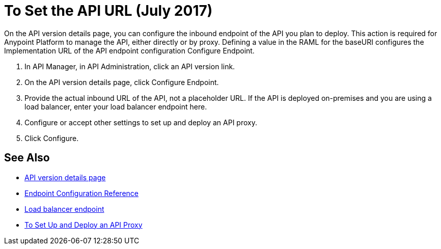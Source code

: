 = To Set the API URL (July 2017)

On the API version details page, you can configure the inbound endpoint of the API you plan to deploy. This action is required for Anypoint Platform to manage the API, either directly or by proxy. Defining a value in the RAML for the baseURI configures the Implementation URL of the API endpoint configuration Configure Endpoint.

. In API Manager, in API Administration, click an API version link.
. On the API version details page, click Configure Endpoint.
. Provide the actual inbound URL of the API, not a placeholder URL. If the API is deployed on-premises and you are using a load balancer, enter your load balancer endpoint here.
. Configure or accept other settings to set up and deploy an API proxy.
. Click Configure.

== See Also

* link:/api-manager/tutorial-set-up-and-deploy-an-api-proxy[API version details page]
* link:/api-manager/configuring-endpoint-reference[Endpoint Configuration Reference]
* link:/api-manager/configuring-an-api-gateway[Load balancer endpoint]
* link:/api-manager/tutorial-set-up-and-deploy-an-api-proxy[To Set Up and Deploy an API Proxy]
